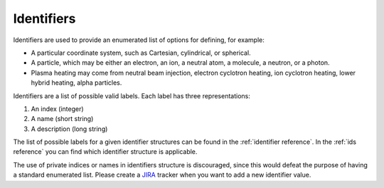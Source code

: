 .. _`identifiers`:

Identifiers
===========

Identifiers are used to provide an enumerated list of options for defining, for example:

- A particular coordinate system, such as Cartesian, cylindrical, or spherical.
- A particle, which may be either an electron, an ion, a neutral atom, a molecule, a
  neutron, or a photon.
- Plasma heating may come from neutral beam injection, electron cyclotron heating, ion
  cyclotron heating, lower hybrid heating, alpha particles.

Identifiers are a list of possible valid labels. Each label has three representations:

1. An index (integer)
2. A name (short string)
3. A description (long string)

The list of possible labels for a given identifier structures can be found in the
:ref:`identifier reference`. In the :ref:`ids reference` you can find which identifier
structure is applicable.

The use of private indices or names in identifiers structure is discouraged, since this
would defeat the purpose of having a standard enumerated list. Please create a `JIRA
<https://jira.iter.org/>`_ tracker when you want to add a new identifier value.
